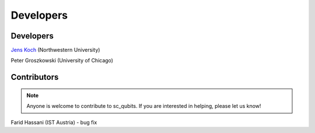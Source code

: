 .. sc_qubits
   Copyright (C) 2017 and later, Jens Koch & Peter Groszkowski

.. _developers:

************
Developers
************


.. _developers-lead:

Developers
==========

`Jens Koch <https://sites.northwestern.edu/koch/>`_ (Northwestern University)

Peter Groszkowski (University of Chicago)


.. _developers-contributors:

Contributors
============

.. note::
	
	Anyone is welcome to contribute to sc_qubits.  If you are interested in helping, please let us know!


Farid Hassani (IST Austria) - bug fix